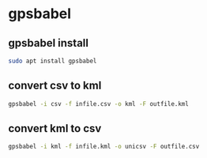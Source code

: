 #+STARTUP: content
* gpsbabel 
** gpsbabel install

#+begin_src sh
sudo apt install gpsbabel
#+end_src
** convert csv to kml

#+begin_src sh
gpsbabel -i csv -f infile.csv -o kml -F outfile.kml
#+end_src

** convert kml to csv

#+begin_src sh
gpsbabel -i kml -f infile.kml -o unicsv -F outfile.csv
#+end_src
